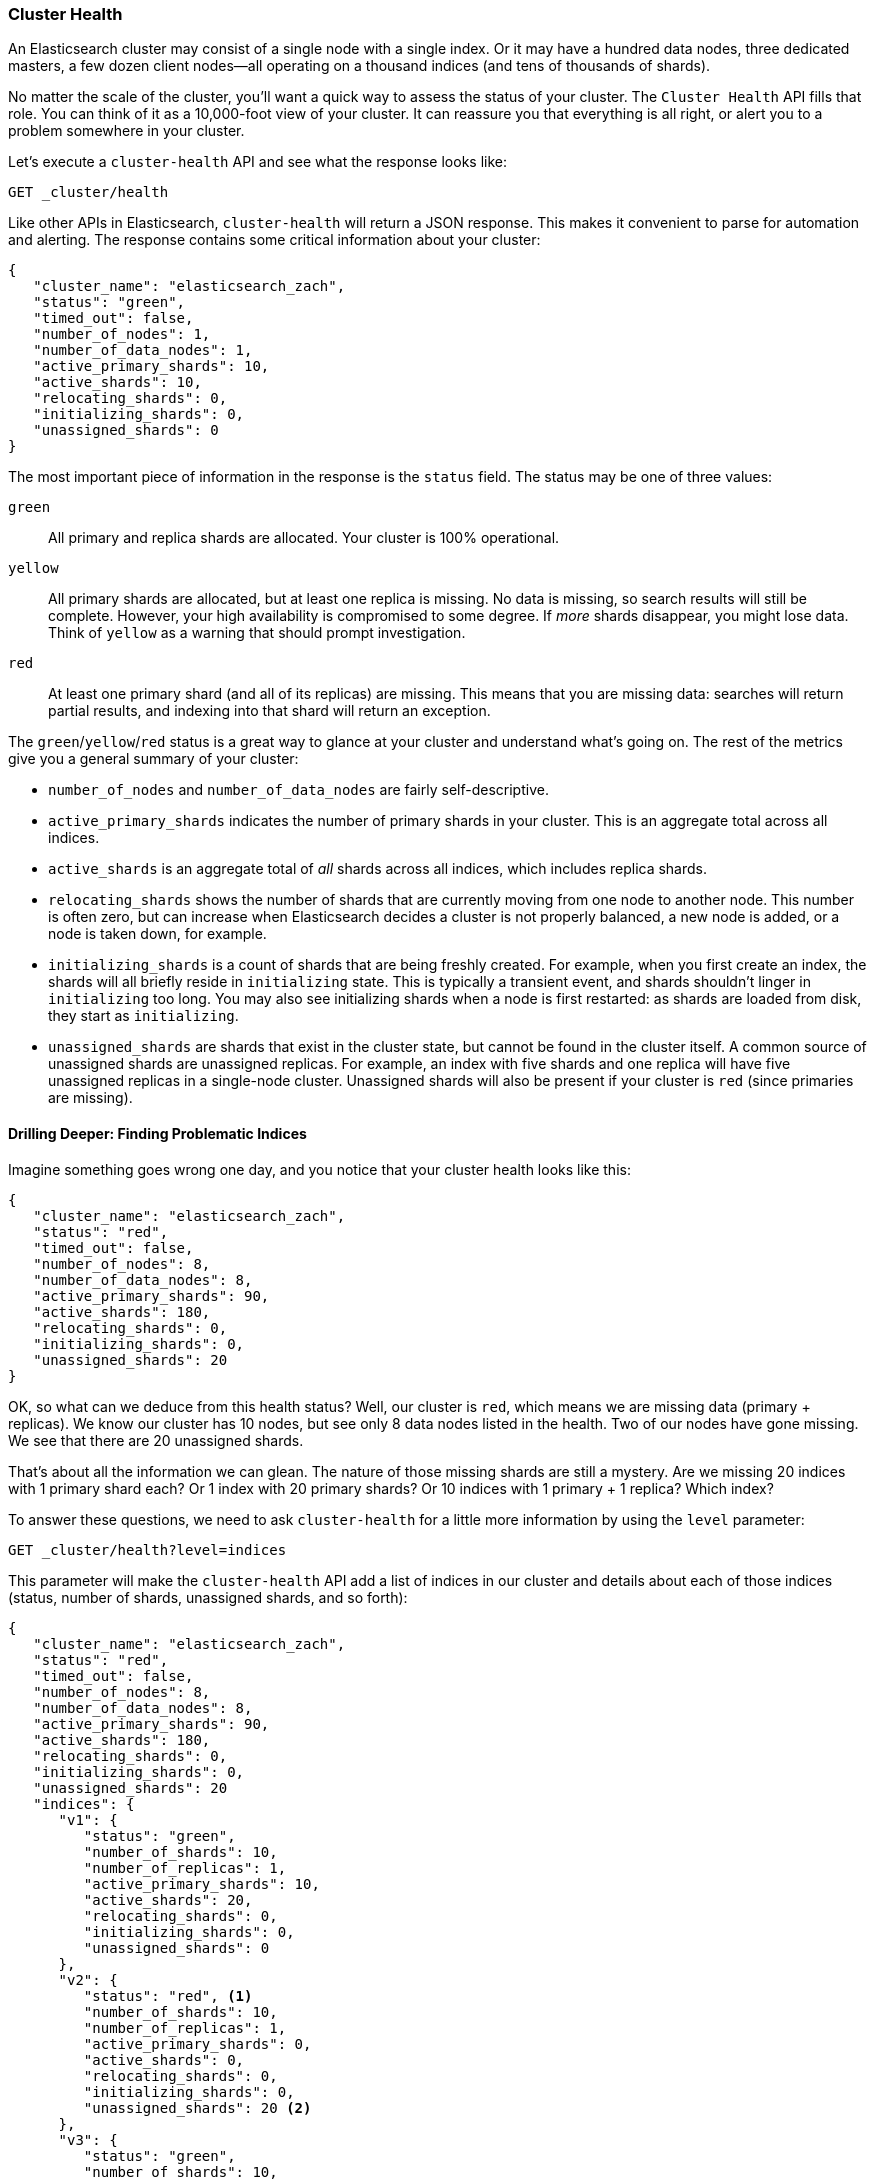 
=== Cluster Health

An Elasticsearch cluster may consist of a single node with a single index.  Or it((("cluster health")))((("clusters", "administration", "Cluster Health API")))
may have a hundred data nodes, three dedicated masters, a few dozen client nodes--all operating on a thousand indices (and tens of thousands of shards).

No matter the scale of the cluster, you'll want a quick way to assess the status
of your cluster.  The `Cluster Health` API fills that role.  You can think of it
as a 10,000-foot view of your cluster.  It can reassure you that everything
is all right, or alert you to a problem somewhere in your cluster.

Let's execute a `cluster-health` API and see what the response looks like:

[source,bash]
----
GET _cluster/health
----

Like other APIs in Elasticsearch, `cluster-health` will return a JSON response.
This makes it convenient to parse for automation and alerting.  The response
contains some critical information about your cluster:

[source,js]
----
{
   "cluster_name": "elasticsearch_zach",
   "status": "green",
   "timed_out": false,
   "number_of_nodes": 1,
   "number_of_data_nodes": 1,
   "active_primary_shards": 10,
   "active_shards": 10,
   "relocating_shards": 0,
   "initializing_shards": 0,
   "unassigned_shards": 0
}
----

The most important piece of information in the response is the `status` field.
The status may be one of three values:

`green`::
    All primary and replica shards are allocated. Your cluster is 100%
operational.

`yellow`::
    All primary shards are allocated, but at least one replica is missing.
No data is missing, so search results will still be complete. However,  your 
high availability is compromised to some degree.  If _more_ shards disappear, you
might lose data.  Think of `yellow` as a warning that should prompt investigation.

`red`::
    At least one primary shard (and all of its replicas) are missing. This means
that you are missing data: searches will return partial results, and indexing
into that shard will return an exception.

The `green`/`yellow`/`red` status is a great way to glance at your cluster and understand
what's going on.  The rest of the metrics give you a general summary of your cluster:

- `number_of_nodes` and `number_of_data_nodes` are fairly self-descriptive.
- `active_primary_shards` indicates the number of primary shards in your cluster. This
is an aggregate total across all indices.
- `active_shards` is an aggregate total of _all_ shards across all indices, which
includes replica shards.
- `relocating_shards` shows the number of shards that are currently moving from
one node to another node.  This number is often zero, but can increase when
Elasticsearch decides a cluster is not properly balanced, a new node is added,
or a node is taken down, for example.
- `initializing_shards` is a count of shards that are being freshly created. For 
example, when you first create an index, the shards will all briefly reside in
`initializing` state.  This is typically a transient event, and shards shouldn't
linger in `initializing` too long.  You may also see initializing shards when a 
node is first restarted: as shards are loaded from disk, they start as `initializing`.
- `unassigned_shards` are shards that exist in the cluster state, but cannot be
found in the cluster itself.  A common source of unassigned shards are unassigned
replicas.  For example, an index with five shards and one replica will have five unassigned
replicas in a single-node cluster.  Unassigned shards will also be present if your
cluster is `red` (since primaries are missing).

==== Drilling Deeper: Finding Problematic Indices

Imagine something goes wrong one day, and you notice that your cluster health
looks like this:

[source,js]
----
{
   "cluster_name": "elasticsearch_zach",
   "status": "red",
   "timed_out": false,
   "number_of_nodes": 8,
   "number_of_data_nodes": 8,
   "active_primary_shards": 90,
   "active_shards": 180,
   "relocating_shards": 0,
   "initializing_shards": 0,
   "unassigned_shards": 20
}
----

OK, so what can we deduce from this health status?  Well, our cluster is `red`,
which means we are missing data (primary + replicas).  We know our cluster has
10 nodes, but see only 8 data nodes listed in the health.  Two of our nodes
have gone missing.  We see that there are 20 unassigned shards.  

That's about all the information we can glean.  The nature of those missing
shards are still a mystery.  Are we missing 20 indices with 1 primary shard each?
Or 1 index with 20 primary shards? Or 10 indices with 1 primary + 1 replica?
Which index? 

To answer these questions, we need to ask `cluster-health` for a little more
information by using the `level` parameter:

[source,bash]
----
GET _cluster/health?level=indices
----

This parameter will make the `cluster-health` API add a list of indices in our
cluster and details about each of those indices (status, number of shards,
unassigned shards, and so forth):

[source,js]
----
{
   "cluster_name": "elasticsearch_zach",
   "status": "red",
   "timed_out": false,
   "number_of_nodes": 8,
   "number_of_data_nodes": 8,
   "active_primary_shards": 90,
   "active_shards": 180,
   "relocating_shards": 0,
   "initializing_shards": 0,
   "unassigned_shards": 20
   "indices": {
      "v1": {
         "status": "green",
         "number_of_shards": 10,
         "number_of_replicas": 1,
         "active_primary_shards": 10,
         "active_shards": 20,
         "relocating_shards": 0,
         "initializing_shards": 0,
         "unassigned_shards": 0
      },
      "v2": {
         "status": "red", <1>
         "number_of_shards": 10,
         "number_of_replicas": 1,
         "active_primary_shards": 0,
         "active_shards": 0,
         "relocating_shards": 0,
         "initializing_shards": 0,
         "unassigned_shards": 20 <2>
      },
      "v3": {
         "status": "green",
         "number_of_shards": 10,
         "number_of_replicas": 1,
         "active_primary_shards": 10,
         "active_shards": 20,
         "relocating_shards": 0,
         "initializing_shards": 0,
         "unassigned_shards": 0
      },
      ....
   }
}
----
<1> We can now see that the `v2` index is the index that has made the cluster `red`.
<2> And it becomes clear that all 20 missing shards are from this index.

Once we ask for the indices output, it becomes immediately clear which index is
having problems: the `v2` index.  We also see that the index has 10 primary shards
and one replica, and that all 20 shards are missing.  Presumably these 20 shards
were on the two nodes that are missing from our cluster.

The `level` parameter accepts one more option:

[source,bash]
----
GET _cluster/health?level=shards
----

The `shards` option will provide a very verbose output, which lists the status 
and location of every shard inside every index.  This output is sometimes useful,
but because of the verbosity can be difficult to work with.  Once you know the index
that is having problems, other APIs that we discuss in this chapter will tend 
to be more helpful.

==== Blocking for Status Changes

The `cluster-health` API has another neat trick that is useful when building
unit and integration tests, or automated scripts that work with Elasticsearch.
You can specify a `wait_for_status` parameter, which will only return after the status is satisfied.  For example:

[source,bash]
----
GET _cluster/health?wait_for_status=green
----

This call will _block_ (not return control to your program) until the `cluster-health` has turned `green`, meaning all primary and replica shards have been allocated.
This is important for automated scripts and tests.

If you create an index, Elasticsearch must broadcast the change in cluster state
to all nodes.  Those nodes must initialize those new shards, and then respond to the
master that the shards are `Started`.  This process is fast, but because network
latency may take 10&#x2013;20ms.

If you have an automated script that (a) creates an index and then (b) immediately
attempts to index a document, this operation may fail, because the index has not
been fully initialized yet.  The time between (a) and (b) will likely be less than 1ms--not nearly enough time to account for network latency.

Rather than sleeping, just have your script/test call `cluster-health` with
a `wait_for_status` parameter.  As soon as the index is fully created, the `cluster-health` will change to `green`, the call will return control to your script, and you may
begin indexing.

Valid options are `green`, `yellow`, and `red`.  The call will return when the 
requested status (or one "higher") is reached. For example, if you request `yellow`,
a status change to `yellow` or `green` will unblock the call.

